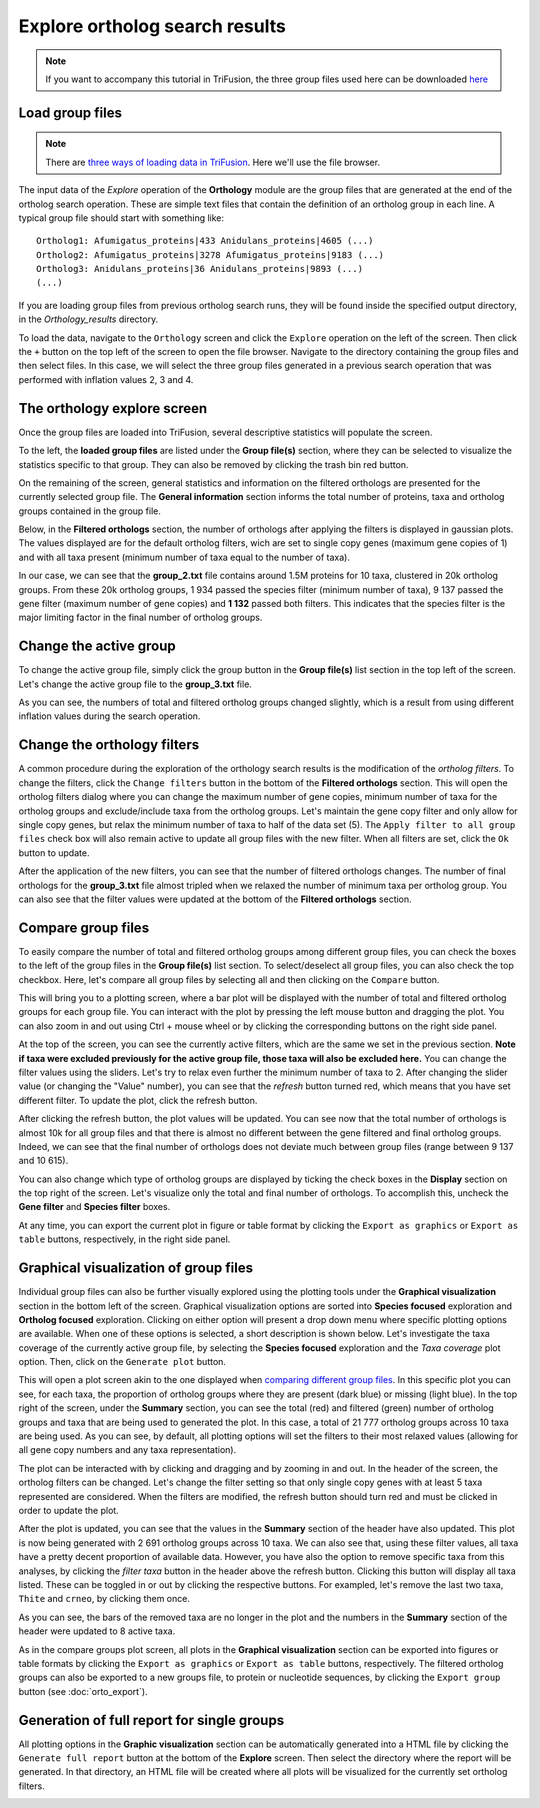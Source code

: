 Explore ortholog search results
===============================

.. note::

    If you want to accompany this tutorial in TriFusion, the three group
    files used here can be downloaded
    `here <https://github.com/ODiogoSilva/TriFusion-tutorials/raw/master/tutorials/Datasets/Ortholog_groups/groups.zip>`_

Load group files
----------------

.. note::

    There are `three ways of loading data in TriFusion <load_data.html#how-to-load-data-into-the-app>`_.
    Here we'll use the file browser.

The input data of the *Explore* operation of the **Orthology** module are
the group files that are generated at the end of the ortholog search
operation. These are simple text files that contain the definition of an
ortholog group in each line. A typical group file should start with something
like:

::

    Ortholog1: Afumigatus_proteins|433 Anidulans_proteins|4605 (...)
    Ortholog2: Afumigatus_proteins|3278 Afumigatus_proteins|9183 (...)
    Ortholog3: Anidulans_proteins|36 Anidulans_proteins|9893 (...)
    (...)

If you are loading group files from previous ortholog search runs, they will
be found inside the specified output directory, in the *Orthology_results*
directory.

To load the data, navigate to the ``Orthology`` screen and click the
``Explore`` operation on the left of the screen. Then click the ``+`` button
on the top left of the screen to open the file browser. Navigate to the
directory containing the group files and then select files. In this
case, we will select the three group files generated in a previous search
operation that was performed with inflation values 2, 3 and 4.

.. image:: https://raw.githubusercontent.com/ODiogoSilva/TriFusion-tutorials/master/tutorials/gifs/orto_tutorial3_load_groups.gif
    :alt: pic

The orthology explore screen
----------------------------

Once the group files are loaded into TriFusion, several
descriptive statistics will populate the screen.

.. image:: https://raw.githubusercontent.com/ODiogoSilva/TriFusion-tutorials/master/tutorials/images/orto_explore_cards.png
    :alt: pic

To the left, the **loaded group files** are listed under the **Group file(s)**
section, where they can be selected to visualize the statistics specific to
that group. They can also be removed by clicking the trash bin red button.

.. image:: https://github.com/ODiogoSilva/TriFusion-tutorials/raw/master/tutorials/images/orto_explore_group_list.png
    :alt: pic
    :align: center

On the remaining of the screen, general statistics and information on the
filtered orthologs are presented for the currently selected group file.
The **General information** section informs the total number of proteins,
taxa and ortholog groups contained in the group file.

.. image:: https://github.com/ODiogoSilva/TriFusion-tutorials/raw/master/tutorials/images/orto_explore_general_info.png
    :alt: pic
    :align: center

Below, in the **Filtered orthologs** section, the number of orthologs after
applying the filters is displayed in gaussian plots. The values displayed
are for the default ortholog filters, wich are set to single copy genes
(maximum gene copies of 1) and with all taxa present (minimum number of
taxa equal to the number of taxa).

.. image:: https://github.com/ODiogoSilva/TriFusion-tutorials/raw/master/tutorials/images/orto_explore_filtered_card.png
    :alt: pic
    :align: center

In our case, we can see that the **group_2.txt** file contains around
1.5M proteins for 10 taxa, clustered in 20k ortholog groups. From these
20k ortholog groups, 1 934 passed the species filter (minimum number of taxa),
9 137 passed the gene filter (maximum number of gene copies) and **1 132**
passed both filters. This indicates that the species filter is the major
limiting factor in the final number of ortholog groups.

Change the active group
-----------------------

To change the active group file, simply click the group button in the
**Group file(s)** list section in the top left of the screen. Let's change
the active group file to the **group_3.txt** file.

.. image:: https://raw.githubusercontent.com/ODiogoSilva/TriFusion-tutorials/master/tutorials/images/orto_explore_change_group.png
    :alt: pic

As you can see, the numbers of total and filtered ortholog groups changed
slightly, which is a result from using different inflation values during
the search operation.

Change the orthology filters
----------------------------

A common procedure during the exploration of the orthology search results
is the modification of the *ortholog filters*. To change the filters,
click the ``Change filters`` button in the bottom of the
**Filtered orthologs** section. This will open the ortholog filters
dialog where you can change the maximum number of gene copies,
minimum number of taxa for the ortholog groups and exclude/include taxa
from the ortholog groups. Let's maintain the gene copy filter and only allow
for single copy genes, but relax the minimum number of taxa to half of the
data set (5). The ``Apply filter to all group files`` check box will also
remain active to update all group files with the new filter. When all filters
are set, click the ``Ok`` button to update.

.. image:: https://github.com/ODiogoSilva/TriFusion-tutorials/raw/master/tutorials/gifs/orto_tutorial3_change_filters.gif
    :alt: pic

After the application of the new filters, you can see that the number of
filtered orthologs changes. The number of final orthologs for the **group_3.txt**
file almost tripled when we relaxed the number of minimum taxa per
ortholog group. You can also see that the filter values were updated at
the bottom of the **Filtered orthologs** section.

Compare group files
-------------------

To easily compare the number of total and filtered ortholog groups among
different group files, you can check the boxes to the left of the group files
in the **Group file(s)** list section. To select/deselect all group files, you
can also check the top checkbox. Here, let's compare all group files by
selecting all and then clicking on the ``Compare`` button.

.. image:: https://raw.githubusercontent.com/ODiogoSilva/TriFusion-tutorials/master/tutorials/images/orto_explore_compare.png
    :alt: pic

This will bring you to a plotting screen, where a bar plot will be
displayed with the number of total and filtered ortholog groups for
each group file. You can interact with the plot by pressing the left
mouse button and dragging the plot. You can also zoom in and out using
Ctrl + mouse wheel or by clicking the corresponding buttons on the right
side panel.

.. image:: https://raw.githubusercontent.com/ODiogoSilva/TriFusion-tutorials/master/tutorials/images/orto_explore_compare_plot.png
    :alt: pic

At the top of the screen, you can see the currently active filters,
which are the same we set in the previous section. **Note if taxa were excluded
previously for the active group file, those taxa will also be excluded here.**
You can change the
filter values using the sliders. Let's try to relax even further the
minimum number of taxa to 2. After changing the slider value (or
changing the "Value" number), you can see that the *refresh* button turned
red, which means that you have set different filter. To update the plot,
click the refresh button.

.. image:: https://raw.githubusercontent.com/ODiogoSilva/TriFusion-tutorials/master/tutorials/gifs/orto_tutorial3_change_compare_filters.gif
    :alt: pic

After clicking the refresh button, the plot values will be updated.
You can see now that the total number of orthologs is almost 10k for all
group files and that there is almost no different between the gene filtered
and final ortholog groups. Indeed, we can see that the final number of
orthologs does not deviate much between group files (range between 9 137
and 10 615).

You can also change which type of ortholog groups are displayed by
ticking the check boxes in the **Display** section on the top right of
the screen. Let's visualize only the total and final number of orthologs.
To accomplish this, uncheck the **Gene filter** and **Species filter** boxes.

.. image:: https://raw.githubusercontent.com/ODiogoSilva/TriFusion-tutorials/master/tutorials/images/orto_explore_compare_change_display.png
    :alt: pic

At any time, you can export the current plot in figure or table format by
clicking the ``Export as graphics`` or ``Export as table`` buttons,
respectively, in the right side panel.

Graphical visualization of group files
--------------------------------------

Individual group files can also be further visually explored using the
plotting tools under the **Graphical visualization** section in the
bottom left of the screen. Graphical visualization options are sorted
into **Species focused** exploration and **Ortholog focused** exploration.
Clicking on either option will present a drop down menu where specific
plotting options are available. When one of these options is selected,
a short description is shown below. Let's investigate the taxa coverage
of the currently active group file, by selecting the **Species focused**
exploration and the *Taxa coverage* plot option. Then, click on the
``Generate plot`` button.

.. image:: https://github.com/ODiogoSilva/TriFusion-tutorials/raw/master/tutorials/gifs/orto_tutorial3_show_taxa_coverage.gif
    :alt: pic

This will open a plot screen akin to the one displayed when `comparing
different group files <orto_explore.html#compare-group-files>`_. In this
specific plot you can see, for each taxa, the proportion of ortholog groups
where they are present (dark blue) or missing (light blue). In the top right
of the screen, under the **Summary** section, you can see the total (red)
and filtered (green) number of ortholog groups and taxa that are being used
to generated the plot. In this case, a total of 21 777 ortholog groups
across 10 taxa are being used. As you can see, by default, all plotting
options will set the filters to their most relaxed values (allowing for
all gene copy numbers and any taxa representation).

.. image:: https://raw.githubusercontent.com/ODiogoSilva/TriFusion-tutorials/master/tutorials/images/orto_explore_taxa_coverage.png
    :alt: pic

The plot can be interacted with by clicking and dragging and by zooming
in and out. In the header of the screen, the ortholog filters can be changed.
Let's change the filter setting so that only single copy genes with at least
5 taxa represented are considered. When the filters are modified, the
refresh button should turn red and must be clicked in order to update the plot.

.. image:: https://raw.githubusercontent.com/ODiogoSilva/TriFusion-tutorials/master/tutorials/gifs/orto_tutorial3_change_plot_filters.gif
    :alt: pic

After the plot is updated, you can see that the values in the **Summary**
section of the header have also updated. This plot is now being generated
with 2 691 ortholog groups across 10 taxa. We can also see that, using
these filter values, all taxa have a pretty decent proportion of available
data. However, you have also the option to remove specific taxa
from this analyses, by clicking the *filter taxa* button in the header
above the refresh button. Clicking this button will display all taxa listed.
These can be toggled in or out by clicking the respective buttons. For
exampled, let's remove the last two taxa, ``Thite`` and ``crneo``, by
clicking them once.

.. image:: https://raw.githubusercontent.com/ODiogoSilva/TriFusion-tutorials/master/tutorials/gifs/orto_tutorial3_filter_taxa.gif
    :alt: pic

As you can see, the bars of the removed taxa are no longer in the plot and
the numbers in the **Summary** section of the header were updated to 8
active taxa.

As in the compare groups plot screen, all plots in the
**Graphical visualization** section can be exported into figures or
table formats by clicking the ``Export as graphics`` or ``Export as table``
buttons, respectively. The filtered ortholog groups can also be exported
to a new groups file, to protein or nucleotide sequences, by clicking the
``Export group`` button (see :doc:`orto_export`).

Generation of full report for single groups
-------------------------------------------

All plotting options in the **Graphic visualization** section can be
automatically generated into a HTML file by clicking the
``Generate full report`` button at the bottom of the **Explore** screen.
Then select the directory where the report will be generated. In that
directory, an HTML file will be created where all plots will be visualized
for the currently set ortholog filters.

.. image:: https://raw.githubusercontent.com/ODiogoSilva/TriFusion-tutorials/master/tutorials/gifs/orto_tutorial3_full_report.gif
    :alt: pic